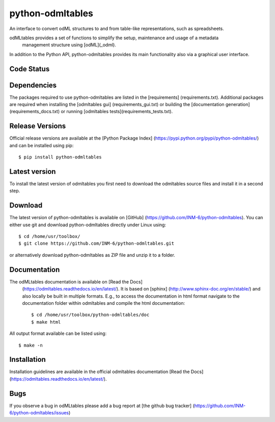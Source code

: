 
python-odmltables
=================
An interface to convert odML structures to and from table-like representations, such as spreadsheets.

odMLtables provides a set of functions to simplify the setup, maintenance and usage of a metadata
 management structure using [odML](_odml).
In addition to the Python API, python-odmltables provides its main functionality also via a graphical user interface.


Code Status
-----------
.. image:: https://travis-ci.org/INM-6/python-odmltables.png?branch=master
   :target: https://travis-ci.org/INM-6/python-odmltables
   :alt: Unit Test Status
.. image:: https://coveralls.io/repos/INM-6/python-odmltables/badge.png
   :target: https://coveralls.io/r/INM-6/python-odmltables
   :alt: Unit Test Coverage
.. image:: https://readthedocs.org/projects/odmltables/badge/?version=latest
   :target: https://odmltables.readthedocs.io/en/latest/?badge=latest
   :alt: Documentation Status


Dependencies
------------

The packages required to use python-odmltables are listed in the [requirements]
(requirements.txt). Additional packages are required when installing the [odmltables gui]
(requirements_gui.txt) or building the [documentation generation](requirements_docs.txt) or
running [odmltables tests](requirements_tests.txt).

Release Versions
----------------
Official release versions are available at the [Python Package Index] (https://pypi.python.org/pypi/python-odmltables/) and can be installed using pip::

    $ pip install python-odmltables


Latest version
--------------

To install the latest version of odmltables you first need to download the odmltables source files and install it in a second step.

Download
--------

The latest version of python-odmltables is available on [GitHub] (https://github.com/INM-6/python-odmltables). You can either use git and download python-odmltables directly under Linux using::

    $ cd /home/usr/toolbox/
    $ git clone https://github.com/INM-6/python-odmltables.git

or alternatively download python-odmltables as ZIP file and unzip it to a folder.


Documentation
-------------

The odMLtables documentation is available on [Read the Docs]
 (https://odmltables.readthedocs.io/en/latest/).
 It is based on [sphinx] (http://www.sphinx-doc.org/en/stable/) and also locally be built in
 multiple formats. E.g., to access  the   documentation in html format navigate to the
 documentation folder within odmltables and  compile  the html documentation::

    $ cd /home/usr/toolbox/python-odmltables/doc
    $ make html

All output format available can be listed using::

    $ make -n

Installation
------------

Installation guidelines are available in the official odmltables documentation
[Read the Docs] (https://odmltables.readthedocs.io/en/latest/).


Bugs
----
If you observe a bug in odMLtables please add a bug report at [the github bug tracker] (https://github.com/INM-6/python-odmltables/issues)

.. _`Python`: http://python.org/
.. _`odml`: http://www.g-node.org/projects/odml
.. _`Anaconda`: http://continuum.io/downloads
.. _`Conda environment`: http://conda.pydata.org/docs/faq.html#creating-new-environments


